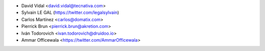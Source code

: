 * David Vidal <david.vidal@tecnativa.com>
* Sylvain LE GAL (https://twitter.com/legalsylvain)
* Carlos Martínez <carlos@domatix.com>
* Pierrick Brun <pierrick.brun@akretion.com>
* Iván Todorovich <ivan.todorovich@druidoo.io>
* Ammar Officewala <https://twitter.com/AmmarOfficewala>
